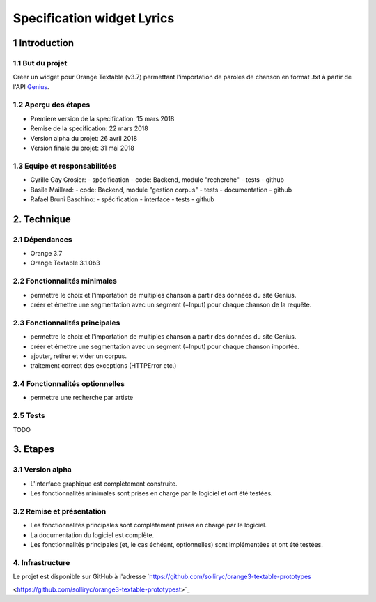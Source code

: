 ######################################
Specification widget Lyrics
######################################

1 Introduction
**************

1.1 But du projet
=================
Créer un widget pour Orange Textable (v3.7) permettant l'importation de paroles de chanson en format .txt à partir de l'API `Genius
<https://genius.com>`_.

1.2 Aperçu des étapes
=====================
* Premiere version de la specification: 15 mars 2018
* Remise de la specification: 22 mars 2018
* Version alpha du projet:  26 avril 2018
* Version finale du projet:  31 mai 2018

1.3 Equipe et responsabilitées
==============================

* Cyrille Gay Crosier:
  - spécification
  - code: Backend, module "recherche"
  - tests
  - github

* Basile Maillard:
  - code: Backend, module "gestion corpus"
  - tests
  - documentation
  - github

* Rafael Bruni Baschino:
  - spécification
  - interface
  - tests
  - github

2. Technique
************

2.1 Dépendances
===============
* Orange 3.7

* Orange Textable 3.1.0b3

2.2 Fonctionnalités minimales
=============================
.. image:: images/lyrics_minimal_version.png

* permettre le choix et l'importation de multiples chanson à partir des données du site Genius.

* créer et émettre une segmentation avec un segment (=Input) pour chaque chanson de la requête.

2.3 Fonctionnalités principales
===============================
.. image:: images/lyrics_basic_version.png

* permettre le choix et l'importation de multiples chanson à partir des données du site Genius.

* créer et émettre une segmentation avec un segment (=Input) pour chaque chanson importée.

* ajouter, retirer et vider un corpus.

* traitement correct des exceptions (HTTPError etc.)

2.4 Fonctionnalités optionnelles
================================
* permettre une recherche par artiste

2.5 Tests
=========

TODO

3. Etapes
*********

3.1 Version alpha
=================
* L'interface graphique est complètement construite.

* Les fonctionnalités minimales sont prises en charge par le logiciel et ont été testées.

3.2 Remise et présentation
==========================
* Les fonctionnalités principales sont complétement prises en charge par le logiciel.

* La documentation du logiciel est complète.

* Les fonctionnalités principales (et, le cas échéant, optionnelles) sont implémentées et ont été testées.

4. Infrastructure
=================
Le projet est disponible sur GitHub à l'adresse `https://github.com/solliryc/orange3-textable-prototypes

<https://github.com/solliryc/orange3-textable-prototypest>`_
